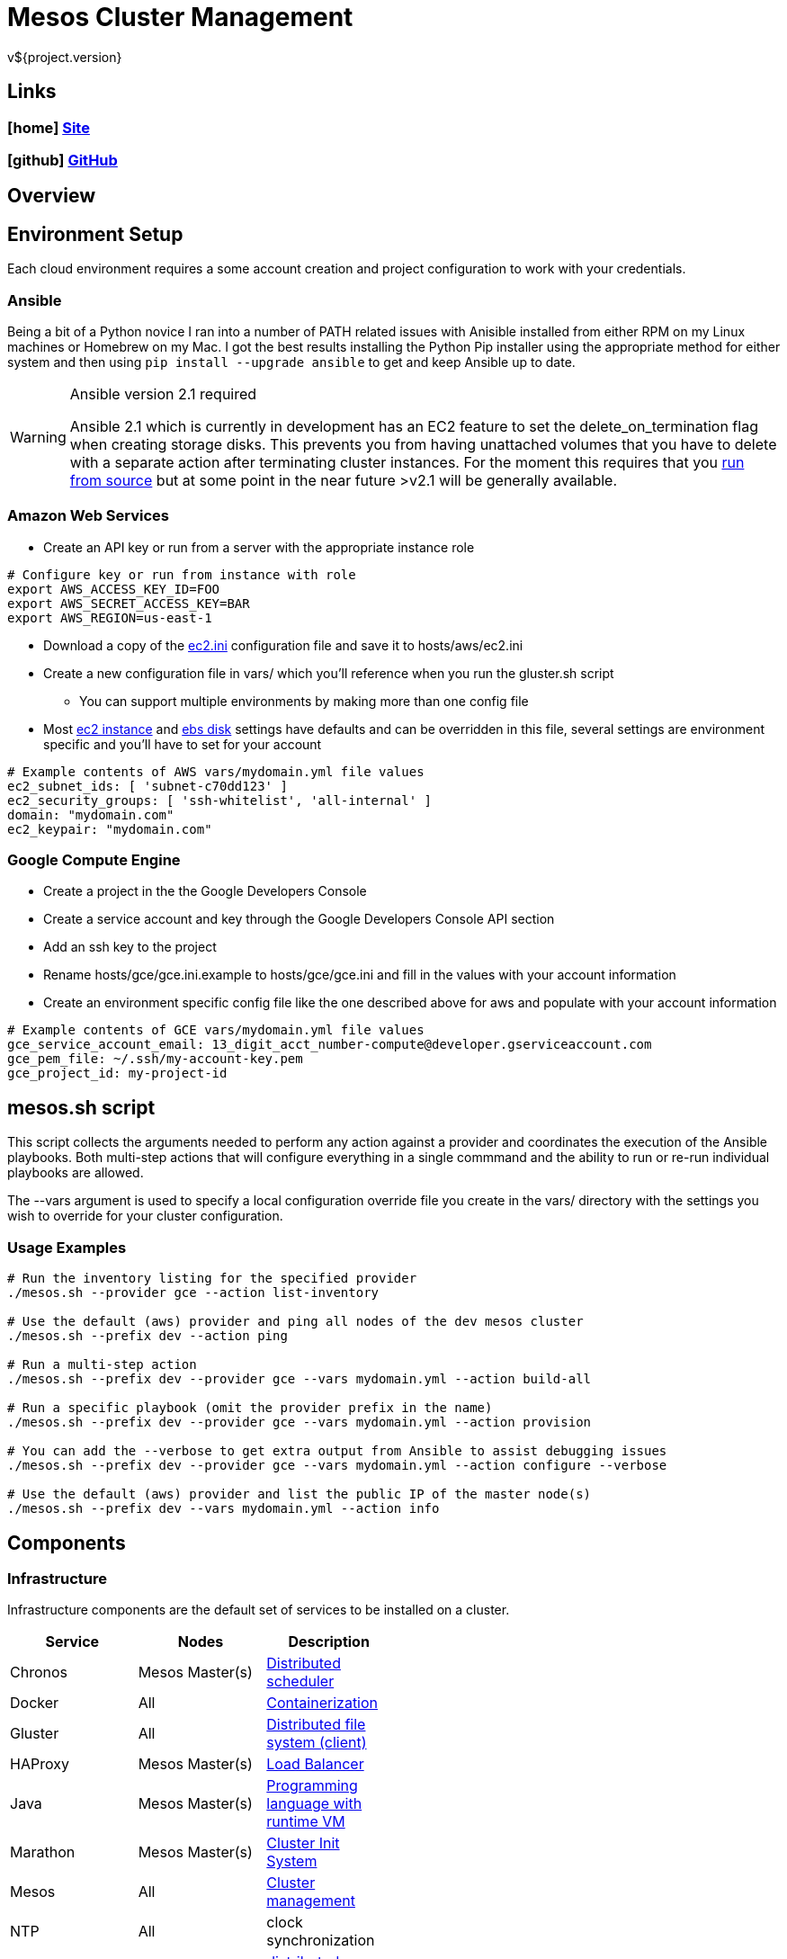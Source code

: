 = Mesos Cluster Management
v${project.version}

////
PDF Generation gives an error if you try to use icons
////
ifdef::backend-html5[]
== Links

=== icon:home[] https://spohnan.github.io/mesos-cluster/[Site]

=== icon:github[] https://github.com/spohnan/mesos-cluster[GitHub]

endif::backend-html5[]

== Overview

== Environment Setup

Each cloud environment requires a some account creation and project configuration to work with your credentials.

=== Ansible

Being a bit of a Python novice I ran into a number of PATH related issues with Anisible installed from either RPM on my
Linux machines or Homebrew on my Mac. I got the best results installing the Python Pip installer using the appropriate
method for either system and then using `pip install --upgrade ansible` to get and keep Ansible up to date.

[WARNING]
.Ansible version 2.1 required
====
Ansible 2.1 which is currently in development has an EC2 feature to set the delete_on_termination flag when creating
storage disks. This prevents you from having unattached volumes that you have to delete with a separate action after
terminating cluster instances. For the moment this requires that you https://docs.ansible.com/ansible/intro_installation.html#running-from-source[run from source^]
but at some point in the near future >v2.1 will be generally available.
====

=== Amazon Web Services

* Create an API key or run from a server with the appropriate instance role

[source, bash]
----
# Configure key or run from instance with role
export AWS_ACCESS_KEY_ID=FOO
export AWS_SECRET_ACCESS_KEY=BAR
export AWS_REGION=us-east-1
----

* Download a copy of the https://raw.githubusercontent.com/ansible/ansible/devel/contrib/inventory/ec2.ini[ec2.ini] configuration
  file and save it to hosts/aws/ec2.ini
* Create a new configuration file in vars/ which you'll reference when you run the gluster.sh script
  ** You can support multiple environments by making more than one config file
* Most https://github.com/spohnan/mesos-gluster/blob/master/roles/aws-instances/defaults/main.yml[ec2 instance^] and
https://github.com/spohnan/mesos-gluster/blob/master/roles/aws-disks/defaults/main.yml[ebs disk^] settings have defaults
and can be overridden in this file, several settings are environment specific and you'll have to set for your account

[source, bash]
----
# Example contents of AWS vars/mydomain.yml file values
ec2_subnet_ids: [ 'subnet-c70dd123' ]
ec2_security_groups: [ 'ssh-whitelist', 'all-internal' ]
domain: "mydomain.com"
ec2_keypair: "mydomain.com"
----

=== Google Compute Engine

* Create a project in the the Google Developers Console
* Create a service account and key through the Google Developers Console API section
* Add an ssh key to the project
* Rename hosts/gce/gce.ini.example to hosts/gce/gce.ini and fill in the values with your account information
* Create an environment specific config file like the one described above for aws and populate with your account information

[source, bash]
----
# Example contents of GCE vars/mydomain.yml file values
gce_service_account_email: 13_digit_acct_number-compute@developer.gserviceaccount.com
gce_pem_file: ~/.ssh/my-account-key.pem
gce_project_id: my-project-id
----

== mesos.sh script

This script collects the arguments needed to perform any action against a provider and coordinates the execution of the
Ansible playbooks. Both multi-step actions that will configure everything in a single commmand and the ability to run or
re-run individual playbooks are allowed.

The --vars argument is used to specify a local configuration override file you create in the vars/ directory with the
settings you wish to override for your cluster configuration.

=== Usage Examples

[source, bash]
----
# Run the inventory listing for the specified provider
./mesos.sh --provider gce --action list-inventory

# Use the default (aws) provider and ping all nodes of the dev mesos cluster
./mesos.sh --prefix dev --action ping

# Run a multi-step action
./mesos.sh --prefix dev --provider gce --vars mydomain.yml --action build-all

# Run a specific playbook (omit the provider prefix in the name)
./mesos.sh --prefix dev --provider gce --vars mydomain.yml --action provision

# You can add the --verbose to get extra output from Ansible to assist debugging issues
./mesos.sh --prefix dev --provider gce --vars mydomain.yml --action configure --verbose

# Use the default (aws) provider and list the public IP of the master node(s)
./mesos.sh --prefix dev --vars mydomain.yml --action info
----

== Components

=== Infrastructure

Infrastructure components are the default set of services to be installed on a cluster.

[width="50%",options="header"]
|====
| Service | Nodes | Description
| Chronos | Mesos Master(s) | http://mesos.github.io/chronos/[Distributed scheduler^]
| Docker | All | https://www.docker.com/[Containerization^]
| Gluster | All | https://www.gluster.org/[Distributed file system (client)^]
| HAProxy | Mesos Master(s) | http://www.haproxy.org/[Load Balancer^]
| Java | Mesos Master(s) | https://www.oracle.com/java/index.html[Programming language with runtime VM^]
| Marathon | Mesos Master(s) | https://mesosphere.github.io/marathon/[Cluster Init System^]
| Mesos | All | http://mesos.apache.org/documentation/latest/architecture/[Cluster management^]
| NTP | All | clock synchronization
| Zookeeper | Mesos Master(s) | https://cwiki.apache.org/confluence/display/ZOOKEEPER/Index[distributed coordination^]
|====

== Version

This documentation was generated for mesos-cluster version ${project.version} from commit ${buildNumber}.
